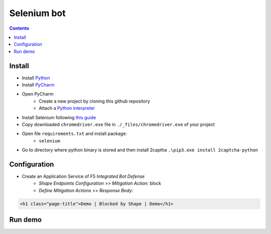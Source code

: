 Selenium bot
##############################################################

.. contents:: Contents
    :local:

Install
*****************************************
- Install `Python <https://www.python.org/>`_
- Install `PyCharm <https://www.jetbrains.com/pycharm/>`_
- Open PyCharm
    - Create a new project by cloning this github repository
    - Attach a `Python interpreter <https://www.jetbrains.com/help/pycharm/configuring-python-interpreter.html>`_
- Install Selenium following `this guide <https://selenium-python.readthedocs.io/installation.html#installation>`_
- Copy downloaded ``chromedriver.exe`` file in ``./_files/chromedriver.exe`` of your project
- Open file ``requirements.txt`` and install package:
    - ``selenium``
- Go to directory where python binary is stored and then install 2captha ``.\pip3.exe install 2captcha-python``


Configuration
*****************************************
- Create an Application Service of F5 *Integrated Bot Defense*
    - *Shape Endpoints Configuration* >> *Mitigation Action*: block
    - *Define Mitigation Actions* >> *Response Body*:

.. code-block:: html

    <h1 class="page-title">Demo | Blocked by Shape | Demo</h1>


Run demo
*****************************************










